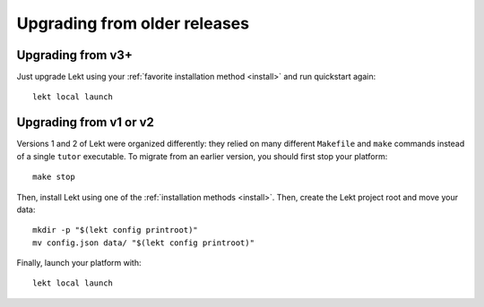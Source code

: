 Upgrading from older releases
-----------------------------

Upgrading from v3+
~~~~~~~~~~~~~~~~~~

Just upgrade Lekt using your :ref:`favorite installation method <install>` and run quickstart again::

    lekt local launch

Upgrading from v1 or v2
~~~~~~~~~~~~~~~~~~~~~~~

Versions 1 and 2 of Lekt were organized differently: they relied on many different ``Makefile`` and ``make`` commands instead of a single ``tutor`` executable. To migrate from an earlier version, you should first stop your platform::

    make stop

Then, install Lekt using one of the :ref:`installation methods <install>`. Then, create the Lekt project root and move your data::

    mkdir -p "$(lekt config printroot)"
    mv config.json data/ "$(lekt config printroot)"

Finally, launch your platform with::

    lekt local launch
